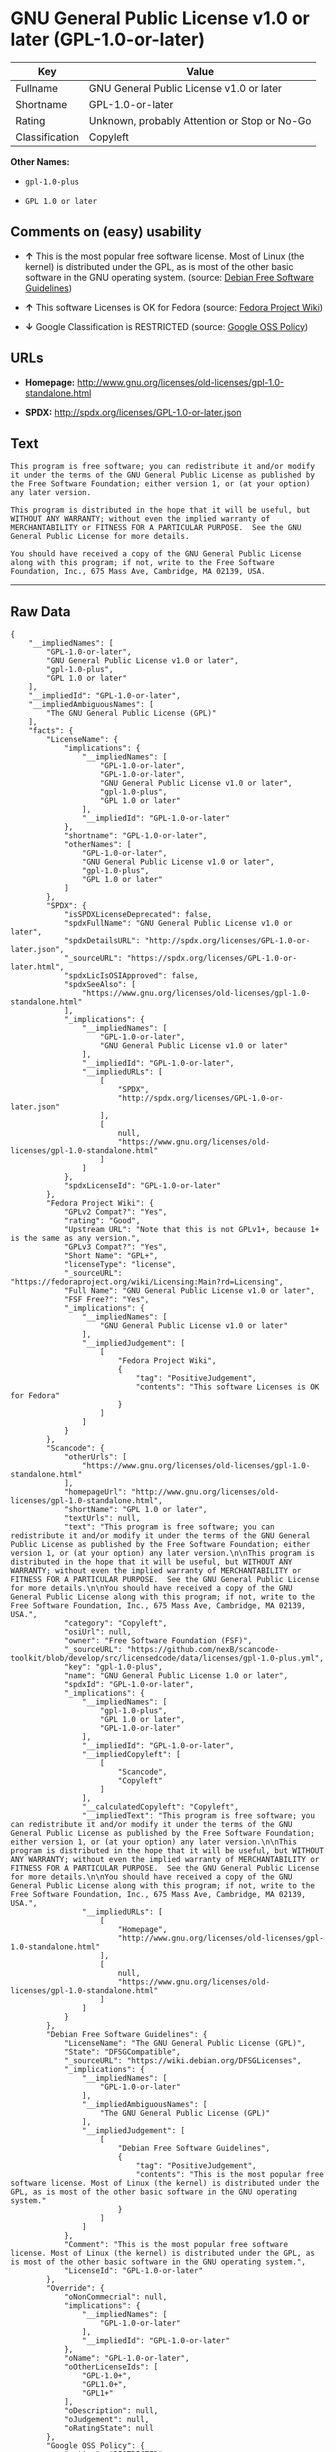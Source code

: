 * GNU General Public License v1.0 or later (GPL-1.0-or-later)

| Key              | Value                                          |
|------------------+------------------------------------------------|
| Fullname         | GNU General Public License v1.0 or later       |
| Shortname        | GPL-1.0-or-later                               |
| Rating           | Unknown, probably Attention or Stop or No-Go   |
| Classification   | Copyleft                                       |

*Other Names:*

- =gpl-1.0-plus=

- =GPL 1.0 or later=

** Comments on (easy) usability

- *↑* This is the most popular free software license. Most of Linux (the
  kernel) is distributed under the GPL, as is most of the other basic
  software in the GNU operating system. (source:
  [[https://wiki.debian.org/DFSGLicenses][Debian Free Software
  Guidelines]])

- *↑* This software Licenses is OK for Fedora (source:
  [[https://fedoraproject.org/wiki/Licensing:Main?rd=Licensing][Fedora
  Project Wiki]])

- *↓* Google Classification is RESTRICTED (source:
  [[https://opensource.google.com/docs/thirdparty/licenses/][Google OSS
  Policy]])

** URLs

- *Homepage:*
  http://www.gnu.org/licenses/old-licenses/gpl-1.0-standalone.html

- *SPDX:* http://spdx.org/licenses/GPL-1.0-or-later.json

** Text

#+BEGIN_EXAMPLE
    This program is free software; you can redistribute it and/or modify it under the terms of the GNU General Public License as published by the Free Software Foundation; either version 1, or (at your option) any later version.

    This program is distributed in the hope that it will be useful, but WITHOUT ANY WARRANTY; without even the implied warranty of MERCHANTABILITY or FITNESS FOR A PARTICULAR PURPOSE.  See the GNU General Public License for more details.

    You should have received a copy of the GNU General Public License along with this program; if not, write to the Free Software Foundation, Inc., 675 Mass Ave, Cambridge, MA 02139, USA.
#+END_EXAMPLE

--------------

** Raw Data

#+BEGIN_EXAMPLE
    {
        "__impliedNames": [
            "GPL-1.0-or-later",
            "GNU General Public License v1.0 or later",
            "gpl-1.0-plus",
            "GPL 1.0 or later"
        ],
        "__impliedId": "GPL-1.0-or-later",
        "__impliedAmbiguousNames": [
            "The GNU General Public License (GPL)"
        ],
        "facts": {
            "LicenseName": {
                "implications": {
                    "__impliedNames": [
                        "GPL-1.0-or-later",
                        "GPL-1.0-or-later",
                        "GNU General Public License v1.0 or later",
                        "gpl-1.0-plus",
                        "GPL 1.0 or later"
                    ],
                    "__impliedId": "GPL-1.0-or-later"
                },
                "shortname": "GPL-1.0-or-later",
                "otherNames": [
                    "GPL-1.0-or-later",
                    "GNU General Public License v1.0 or later",
                    "gpl-1.0-plus",
                    "GPL 1.0 or later"
                ]
            },
            "SPDX": {
                "isSPDXLicenseDeprecated": false,
                "spdxFullName": "GNU General Public License v1.0 or later",
                "spdxDetailsURL": "http://spdx.org/licenses/GPL-1.0-or-later.json",
                "_sourceURL": "https://spdx.org/licenses/GPL-1.0-or-later.html",
                "spdxLicIsOSIApproved": false,
                "spdxSeeAlso": [
                    "https://www.gnu.org/licenses/old-licenses/gpl-1.0-standalone.html"
                ],
                "_implications": {
                    "__impliedNames": [
                        "GPL-1.0-or-later",
                        "GNU General Public License v1.0 or later"
                    ],
                    "__impliedId": "GPL-1.0-or-later",
                    "__impliedURLs": [
                        [
                            "SPDX",
                            "http://spdx.org/licenses/GPL-1.0-or-later.json"
                        ],
                        [
                            null,
                            "https://www.gnu.org/licenses/old-licenses/gpl-1.0-standalone.html"
                        ]
                    ]
                },
                "spdxLicenseId": "GPL-1.0-or-later"
            },
            "Fedora Project Wiki": {
                "GPLv2 Compat?": "Yes",
                "rating": "Good",
                "Upstream URL": "Note that this is not GPLv1+, because 1+ is the same as any version.",
                "GPLv3 Compat?": "Yes",
                "Short Name": "GPL+",
                "licenseType": "license",
                "_sourceURL": "https://fedoraproject.org/wiki/Licensing:Main?rd=Licensing",
                "Full Name": "GNU General Public License v1.0 or later",
                "FSF Free?": "Yes",
                "_implications": {
                    "__impliedNames": [
                        "GNU General Public License v1.0 or later"
                    ],
                    "__impliedJudgement": [
                        [
                            "Fedora Project Wiki",
                            {
                                "tag": "PositiveJudgement",
                                "contents": "This software Licenses is OK for Fedora"
                            }
                        ]
                    ]
                }
            },
            "Scancode": {
                "otherUrls": [
                    "https://www.gnu.org/licenses/old-licenses/gpl-1.0-standalone.html"
                ],
                "homepageUrl": "http://www.gnu.org/licenses/old-licenses/gpl-1.0-standalone.html",
                "shortName": "GPL 1.0 or later",
                "textUrls": null,
                "text": "This program is free software; you can redistribute it and/or modify it under the terms of the GNU General Public License as published by the Free Software Foundation; either version 1, or (at your option) any later version.\n\nThis program is distributed in the hope that it will be useful, but WITHOUT ANY WARRANTY; without even the implied warranty of MERCHANTABILITY or FITNESS FOR A PARTICULAR PURPOSE.  See the GNU General Public License for more details.\n\nYou should have received a copy of the GNU General Public License along with this program; if not, write to the Free Software Foundation, Inc., 675 Mass Ave, Cambridge, MA 02139, USA.",
                "category": "Copyleft",
                "osiUrl": null,
                "owner": "Free Software Foundation (FSF)",
                "_sourceURL": "https://github.com/nexB/scancode-toolkit/blob/develop/src/licensedcode/data/licenses/gpl-1.0-plus.yml",
                "key": "gpl-1.0-plus",
                "name": "GNU General Public License 1.0 or later",
                "spdxId": "GPL-1.0-or-later",
                "_implications": {
                    "__impliedNames": [
                        "gpl-1.0-plus",
                        "GPL 1.0 or later",
                        "GPL-1.0-or-later"
                    ],
                    "__impliedId": "GPL-1.0-or-later",
                    "__impliedCopyleft": [
                        [
                            "Scancode",
                            "Copyleft"
                        ]
                    ],
                    "__calculatedCopyleft": "Copyleft",
                    "__impliedText": "This program is free software; you can redistribute it and/or modify it under the terms of the GNU General Public License as published by the Free Software Foundation; either version 1, or (at your option) any later version.\n\nThis program is distributed in the hope that it will be useful, but WITHOUT ANY WARRANTY; without even the implied warranty of MERCHANTABILITY or FITNESS FOR A PARTICULAR PURPOSE.  See the GNU General Public License for more details.\n\nYou should have received a copy of the GNU General Public License along with this program; if not, write to the Free Software Foundation, Inc., 675 Mass Ave, Cambridge, MA 02139, USA.",
                    "__impliedURLs": [
                        [
                            "Homepage",
                            "http://www.gnu.org/licenses/old-licenses/gpl-1.0-standalone.html"
                        ],
                        [
                            null,
                            "https://www.gnu.org/licenses/old-licenses/gpl-1.0-standalone.html"
                        ]
                    ]
                }
            },
            "Debian Free Software Guidelines": {
                "LicenseName": "The GNU General Public License (GPL)",
                "State": "DFSGCompatible",
                "_sourceURL": "https://wiki.debian.org/DFSGLicenses",
                "_implications": {
                    "__impliedNames": [
                        "GPL-1.0-or-later"
                    ],
                    "__impliedAmbiguousNames": [
                        "The GNU General Public License (GPL)"
                    ],
                    "__impliedJudgement": [
                        [
                            "Debian Free Software Guidelines",
                            {
                                "tag": "PositiveJudgement",
                                "contents": "This is the most popular free software license. Most of Linux (the kernel) is distributed under the GPL, as is most of the other basic software in the GNU operating system."
                            }
                        ]
                    ]
                },
                "Comment": "This is the most popular free software license. Most of Linux (the kernel) is distributed under the GPL, as is most of the other basic software in the GNU operating system.",
                "LicenseId": "GPL-1.0-or-later"
            },
            "Override": {
                "oNonCommecrial": null,
                "implications": {
                    "__impliedNames": [
                        "GPL-1.0-or-later"
                    ],
                    "__impliedId": "GPL-1.0-or-later"
                },
                "oName": "GPL-1.0-or-later",
                "oOtherLicenseIds": [
                    "GPL-1.0+",
                    "GPL1.0+",
                    "GPL1+"
                ],
                "oDescription": null,
                "oJudgement": null,
                "oRatingState": null
            },
            "Google OSS Policy": {
                "rating": "RESTRICTED",
                "_sourceURL": "https://opensource.google.com/docs/thirdparty/licenses/",
                "id": "GPL-1.0-or-later",
                "_implications": {
                    "__impliedNames": [
                        "GPL-1.0-or-later"
                    ],
                    "__impliedJudgement": [
                        [
                            "Google OSS Policy",
                            {
                                "tag": "NegativeJudgement",
                                "contents": "Google Classification is RESTRICTED"
                            }
                        ]
                    ]
                }
            }
        },
        "__impliedJudgement": [
            [
                "Debian Free Software Guidelines",
                {
                    "tag": "PositiveJudgement",
                    "contents": "This is the most popular free software license. Most of Linux (the kernel) is distributed under the GPL, as is most of the other basic software in the GNU operating system."
                }
            ],
            [
                "Fedora Project Wiki",
                {
                    "tag": "PositiveJudgement",
                    "contents": "This software Licenses is OK for Fedora"
                }
            ],
            [
                "Google OSS Policy",
                {
                    "tag": "NegativeJudgement",
                    "contents": "Google Classification is RESTRICTED"
                }
            ]
        ],
        "__impliedCopyleft": [
            [
                "Scancode",
                "Copyleft"
            ]
        ],
        "__calculatedCopyleft": "Copyleft",
        "__impliedText": "This program is free software; you can redistribute it and/or modify it under the terms of the GNU General Public License as published by the Free Software Foundation; either version 1, or (at your option) any later version.\n\nThis program is distributed in the hope that it will be useful, but WITHOUT ANY WARRANTY; without even the implied warranty of MERCHANTABILITY or FITNESS FOR A PARTICULAR PURPOSE.  See the GNU General Public License for more details.\n\nYou should have received a copy of the GNU General Public License along with this program; if not, write to the Free Software Foundation, Inc., 675 Mass Ave, Cambridge, MA 02139, USA.",
        "__impliedURLs": [
            [
                "SPDX",
                "http://spdx.org/licenses/GPL-1.0-or-later.json"
            ],
            [
                null,
                "https://www.gnu.org/licenses/old-licenses/gpl-1.0-standalone.html"
            ],
            [
                "Homepage",
                "http://www.gnu.org/licenses/old-licenses/gpl-1.0-standalone.html"
            ]
        ]
    }
#+END_EXAMPLE